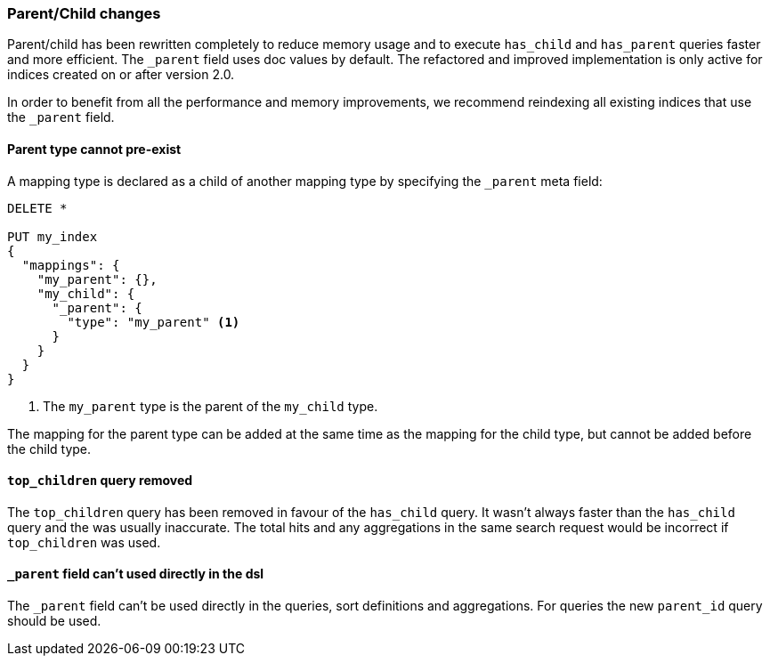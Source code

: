 === Parent/Child changes

Parent/child has been rewritten completely to reduce memory usage and to
execute `has_child` and `has_parent` queries faster and more efficient. The
`_parent` field uses doc values by default. The refactored and improved
implementation is only active for indices created on or after version 2.0.

In order to benefit from all the performance and memory improvements, we
recommend reindexing all existing indices that use the `_parent` field.

==== Parent type cannot pre-exist

A mapping type is declared as a child of another mapping type by specifying
the `_parent` meta field:

[source,js]
--------------------------
DELETE *

PUT my_index
{
  "mappings": {
    "my_parent": {},
    "my_child": {
      "_parent": {
        "type": "my_parent" <1>
      }
    }
  }
}
--------------------------
<1> The `my_parent` type is the parent of the `my_child` type.

The mapping for the parent type can be added at the same time as the mapping
for the child type, but cannot be added before the child type.

==== `top_children` query removed

The `top_children` query has been removed in favour of the `has_child` query.
It wasn't always faster than the `has_child` query and the was usually
inaccurate. The total hits and any aggregations in the same search request
would be incorrect if `top_children` was used.

==== `_parent` field can't used directly in the dsl

The `_parent` field can't be used directly in the queries, sort definitions and aggregations.
For queries the new `parent_id` query should be used.
